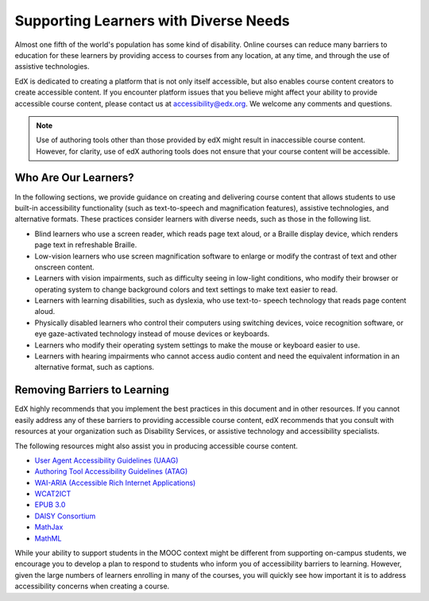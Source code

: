 .. _Supporting Learners with Diverse Needs:

#######################################
Supporting Learners with Diverse Needs
#######################################

Almost one fifth of the world's population has some kind of disability. Online
courses can reduce many barriers to education for these learners by providing
access to courses from any location, at any time, and through the use of
assistive technologies.

EdX is dedicated to creating a platform that is not only itself accessible,
but also enables course content creators to create accessible content. If you
encounter platform issues that you believe might affect your ability to
provide accessible course content, please contact us at accessibility@edx.org.
We welcome any comments and questions. 

.. Do not modify wording of the following note. Exact wording is from Legal.

.. note:: Use of authoring tools other than those provided by edX might result
   in inaccessible course content. However, for clarity, use of edX authoring
   tools does not ensure that your course content will be accessible.


************************
Who Are Our Learners?
************************

In the following sections, we provide guidance on creating and delivering
course content that allows students to use built-in accessibility
functionality (such as text-to-speech and magnification features), assistive
technologies, and alternative formats. These practices consider learners with
diverse needs, such as those in the following list.

* Blind learners who use a screen reader, which reads page text aloud, or a
  Braille display device, which renders page text in refreshable Braille.

* Low-vision learners who use screen magnification software to enlarge or
  modify the contrast of text and other onscreen content.

* Learners with vision impairments, such as difficulty seeing in low-light
  conditions, who modify their browser or operating system to change
  background colors and text settings to make text easier to read.

* Learners with learning disabilities, such as dyslexia, who use text-to-
  speech technology that reads page content aloud.

* Physically disabled learners who control their computers using switching
  devices, voice recognition software, or eye gaze-activated technology
  instead of mouse devices or keyboards.

* Learners who modify their operating system settings to make the mouse or
  keyboard easier to use.

* Learners with hearing impairments who cannot access audio content and need
  the equivalent information in an alternative format, such as captions.


*****************************
Removing Barriers to Learning
*****************************

EdX highly recommends that you implement the best practices in this document
and in other resources. If you cannot easily address any of these barriers to
providing accessible course content, edX recommends that you consult with
resources at your organization such as Disability Services, or assistive
technology and accessibility specialists.

The following resources might also assist you in producing accessible course
content.

* `User Agent Accessibility Guidelines (UAAG) <https://www.w3.org/WAI/standards-guidelines/uaag/#user-agent-accessibility-guidelines-uaag>`_
* `Authoring Tool Accessibility Guidelines (ATAG) <https://www.w3.org/WAI/standards-guidelines/atag/#atag>`_
* `WAI-ARIA (Accessible Rich Internet Applications) <https://www.w3.org/WAI/standards-guidelines/aria/#introduction>`_
* `WCAT2ICT <http://www.w3.org/WAI/standards-guidelines/wcag/non-web-ict/>`_
* `EPUB 3.0 <http://idpf.org/epub/30>`_
* `DAISY Consortium <http://www.daisy.org/>`_
* `MathJax <https://www.mathjax.org>`_
* `MathML <http://www.w3.org/Math/>`_

While your ability to support students in the MOOC context might be different
from supporting on-campus students, we encourage you to develop a plan to
respond to students who inform you of accessibility barriers to learning.
However, given the large numbers of learners enrolling in many of the courses,
you will quickly see how important it is to address accessibility concerns
when creating a course.

